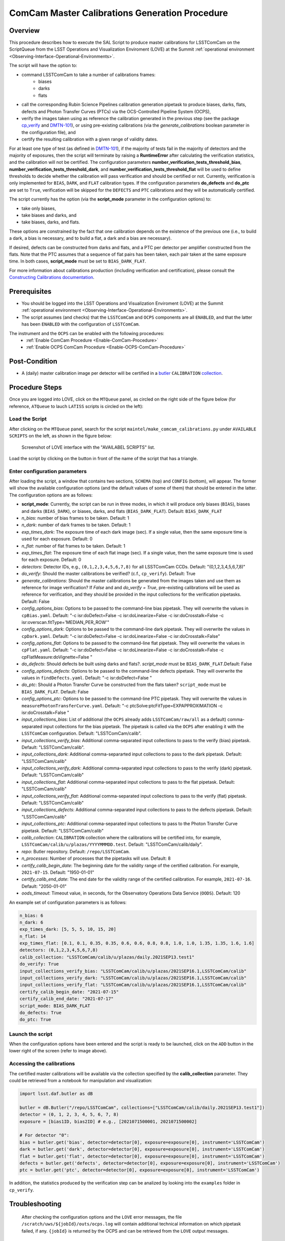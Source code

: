 .. |author| replace:: *Andrés A. Plazas Malagón*
.. If there are no contributors, write "none" between the asterisks. Do not remove the substitution.
.. |contributors| replace:: *none*

.. _ComCam-Master-Calibrations-Procedure:

###############################################
ComCam Master Calibrations Generation Procedure
###############################################

.. _ComCam-Master-Calibrations-Procedure-Overview:

Overview
========

This procedure describes how to execute the SAL Script to produce master calibrations for LSSTComCam on the ScriptQueue from the LSST Operations and Visualization Enviroment (LOVE) at the Summit :ref:`operational environment <Observing-Interface-Operational-Environments>`. 

The script will have the option to: 

- command LSSTComCam to take a number of calibrations frames:
   - biases
   - darks 
   - flats
- call the corresponding Rubin Science Pipelines calibration generation pipetask to produce biases, darks, flats, defects and Photon Transfer Curves (PTCs) via the OCS-Controlled Pipeline System (OCPS),
- verify the images taken using as reference the calibration generated in the previous step (see the package `cp_verify`_ and `DMTN-101`_), or using pre-existing calibrations (via the `generate_calibrations` boolean parameter in the configuration file), and
- certify the resulting calibration with a given range of validity dates.

For at least one type of test (as defined in `DMTN-101`_), if the majority of tests fail in the majority of detectors and the majority of exposures, then the script will terminate by raising a **RuntimeError** after calculating the verification statistics, and the calibration will not be certified. The configuration parameters **number_verification_tests_threshold_bias**, **number_verification_tests_threshold_dark**, and **number_verification_tests_threshold_flat** will be used to define thresholds to decide whether the calibration will pass verification and should be certified or not. Currently, verification is only implemented for ``BIAS``, ``DARK``, and ``FLAT`` calibration types. If the configuration parameters **do_defects** and **do_ptc** are set to ``True``, verification will be skipped for the ``DEFECTS`` and ``PTC`` calibrations and they will be automatically certified.

The script currently has the option (via the **script_mode** parameter in the configuration options) to:

- take only biases, 
- take biases and darks, and 
- take biases, darks, and flats. 
  
These options are constrained by the fact that one calibration depends on the existence of the previous one (i.e., to build a dark, a bias is necessary, and to build a flat, a dark and a bias are necessary).

If desired, defects can be constructed from darks and flats, and a PTC per detector per amplifier constructed from the flats. Note that the PTC assumes that a sequence of flat pairs has been taken, each pair taken at the same exposure time. In both cases, **script_mode** must be set to ``BIAS_DARK_FLAT``.

For more information about calibrations production (including verification and certification), please consult the `Constructing Calibrations documentation`_.

.. _cp_verify: https://github.com/lsst/cp_verify
.. _DMTN-101: https://dmtn-101.lsst.io/
.. _Constructing Calibrations documentation: https://lsst.ncsa.illinois.edu/~czw/pipelines_lsst_io/_build/html/modules/lsst.cp.pipe/constructing-calibrations.html 

.. _ComCam-Master-Calibrations-Procedure-Prerequisites:


Prerequisites
=============

- You should be logged into the LSST Operations and Visualization Enviroment (LOVE) at the Summit :ref:`operational environment <Observing-Interface-Operational-Environments>`.

- The script assumes (and checks) that the ``LSSTComCam`` and ``OCPS`` components are all ``ENABLED``, and that the latter has been ``ENABLED`` with the configuration of ``LSSTComCam``. 
The instrument and the ``OCPS`` can be enabled with the following procedures:
    - :ref:`Enable ComCam Procedure <Enable-ComCam-Procedure>`
    - :ref:`Enable OCPS ComCam Procedure <Enable-OCPS-ComCam-Procedure>`

.. _ComCam-Master-Calibrations-Procedure-Post-Conditions:

Post-Condition
==============

- A (daily) master calibration image per detector will be certified in a `butler`_ ``CALIBRATION`` `collection`_.

.. _butler: https://pipelines.lsst.io/v/daily/modules/lsst.daf.butler/index.html
.. _collection: https://pipelines.lsst.io/v/daily/modules/lsst.daf.butler/organizing.html

.. _ComCam-Master-Calibrations-Procedure-Steps:

Procedure Steps
===============

Once you are logged into LOVE, click on the ``MTQueue`` panel, as circled on the right side of the figure below (for reference, ``ATQueue`` to lauch ``LATISS`` scripts is circled on the left):

.. figure:: ./_static/love-mtqueue-atqueue-panel.png
    :name: MTQueue-love

     Screenshot of LOVE interface with the "MTQueue" pannel.


Load the Script
---------------

After clicking on the ``MTQueue`` panel, search for the script ``maintel/make_comcam_calibrations.py`` under ``AVAILABLE SCRIPTS`` on the left, as shown in the figure below:

.. figure:: ./_static/love-available-scripts.png
    :name: available-scripts-love

    Screenshot of LOVE interface with the "AVAILABEL SCRIPTS" list.
      
Load the script by clicking on the button in front of the name of the script that has a triangle.

Enter configuration parameters
------------------------------

After loading the script, a window that contains two sections, ``SCHEMA`` (top) and ``CONFIG`` (bottom), will appear. The former will show the available configuration options (and the default values of some of them) that should be entered in the latter. The configuration options are as follows:

- **script_mode**: Currently, the script can be run  in three modes, in which  it  will  produce only biases (``BIAS``), biases and darks (``BIAS_DARK``), or biases, darks,
  and flats (``BIAS_DARK_FLAT``). Default: ``BIAS_DARK_FLAT``
- `n_bias`: number of bias frames to be taken. Default: 1 
- `n_dark`: number of dark frames to be taken. Default: 1
- `exp_times_dark`: The exposure time of each dark image (sec). If a single value, then the same exposure time is used for each exposure. Default: 0
- `n_flat`: number of flat frames to be taken. Default: 1
- `exp_times_flat`: The exposure time of each flat image (sec). If a single value, then the same exposure time is used for each exposure. Default: 0
- `detectors`: Detector IDs, e.g., ``(0,1,2,3,4,5,6,7,8)`` for all LSSTComCam CCDs. Default: "(0,1,2,3,4,5,6,7,8)"
- `do_verify`: Should the master calibrations be verified? (c.f., ``cp_verify``). Default:  True
- `generate_calibrations`: Should the master calibrations be generated from the images taken and use them as reference for image verification? If `False` and and `do_verify = True`, pre-existing calibrations will be used as reference for verification, and they should be provided in the input collections for the verification pipetasks. Default: False
- `config_options_bias`: Options to be passed to the command-line bias pipetask. They will overwrite the values in ``cpBias.yaml``. Default: "-c isr:doDefect=False -c isr:doLinearize=False -c isr:doCrosstalk=False -c isr:overscan.fitType='MEDIAN_PER_ROW'"
- `config_options_dark`: Options to be passed to the command-line dark pipetask. They will overwrite the values in ``cpDark.yaml``. Default: "-c isr:doDefect=False -c isr:doLinearize=False -c isr:doCrosstalk=False"
- `config_options_flat`: Options to be passed to the command-line flat pipetask. They will overwrite the values in ``cpFlat.yaml``. Default: "-c isr:doDefect=False -c isr:doLinearize=False -c isr:doCrosstalk=False -c cpFlatMeasure:doVignette=False "
- `do_defects`: Should defects be built using darks and flats?. `script_mode` must be ``BIAS_DARK_FLAT``.Default: False
- `config_options_defects`: Options to be passed to the command-line defects pipetask. They will overwrite the values in ``findDefects.yaml``. Default: "-c isr:doDefect=False "
- `do_ptc`: Should a Photon Transfer Curve be constructed from the flats taken? ``script_mode`` must be ``BIAS_DARK_FLAT``. Default: False
- `config_options_ptc`: Options to be passed to the command-line PTC pipetask. They will overwrite the values in ``measurePhotonTransferCurve.yaml``. Default: "-c ptcSolve:ptcFitType=EXPAPPROXIMATION -c isr:doCrosstalk=False "
- `input_collections_bias`: List of additional (the ``OCPS`` already adds ``LSSTComCam/raw/all`` as a default) comma-separated input collections for the bias pipetask. The pipetask is called via the ``OCPS`` after enabling it with the ``LSSTComCam`` configuration. Default: "LSSTComCam/calib".
- `input_collections_verify_bias`: Additional comma-separated input collections to pass to the verify (bias) pipetask. Default: "LSSTComCam/calib".
- `input_collections_dark`: Additional comma-separarted input collections to pass to the dark pipetask. Default: "LSSTComCam/calib"
- `input_collections_verify_dark`: Additional comma-separated input collections to pass to the verify (dark) pipetask. Default: "LSSTComCam/calib"
- `input_collections_flat`: Additional comma-separated input collections to pass to the flat pipetask. Default: "LSSTComCam/calib"
- `input_collections_verify_flat`: Additional comma-separated input collections to pass to the verify (flat) pipetask. Default: "LSSTComCam/calib"
- `input_collections_defects`: Additional comma-separated input collections to pass to the defects pipetask. Default: "LSSTComCam/calib"
- `input_collections_ptc`: Additional comma-separated input collections to pass to the Photon Transfer Curve pipetask. Default: "LSSTComCam/calib"
- `calib_collection`: ``CALIBRATION`` collection where the calibrations will be certified into, for example, ``LSSTComCam/calib/u/plazas/YYYYMMMDD.test``. Default: "LSSTComCam/calib/daily".
- `repo`: Butler repository. Default: ``/repo/LSSTComCam``.
- `n_processes`: Number of processes that the pipetasks will use. Default: 8
- `certify_calib_begin_date`: The beginning date for the validity range of the certified calibration. For example, ``2021-07-15``. Default: "1950-01-01"
- `certify_calib_end_date`: The end date for the validity range of the certified calibration. For example, ``2021-07-16``. Default: "2050-01-01"
- `oods_timeout`: Timeout value, in seconds, for the Observatory Operations Data Service (``OODS``). Default: 120

An example set of configuration parameters is as follows:

.. code-block:: text

    n_bias: 6
    n_dark: 6
    exp_times_dark: [5, 5, 5, 10, 15, 20]
    n_flat: 14
    exp_times_flat: [0.1, 0.1, 0.35, 0.35, 0.6, 0.6, 0.8, 0.8, 1.0, 1.0, 1.35, 1.35, 1.6, 1.6]
    detectors: (0,1,2,3,4,5,6,7,8)
    calib_collection: "LSSTComCam/calib/u/plazas/daily.2021SEP13.test1"
    do_verify: True
    input_collections_verify_bias: "LSSTComCam/calib/u/plazas/2021SEP16.1,LSSTComCam/calib"
    input_collections_verify_dark: "LSSTComCam/calib/u/plazas/2021SEP16.1,LSSTComCam/calib"
    input_collections_verify_flat: "LSSTComCam/calib/u/plazas/2021SEP16.1,LSSTComCam/calib"
    certify_calib_begin_date: "2021-07-15"
    certify_calib_end_date: "2021-07-17"
    script_mode: BIAS_DARK_FLAT
    do_defects: True
    do_ptc: True

Launch the script
-----------------

When the configuration options have been entered and the script is ready to be launched, click on the ``ADD`` button in the lower right of the screen (refer to image above).

Accessing the calibrations
--------------------------

The certified master calibrations will be available via the collection specified by the **calib_collection** parameter. They could be retrieved from a notebook for manipulation and visualization:

.. code-block:: python
    
    import lsst.daf.butler as dB

    butler = dB.Butler("/repo/LSSTComCam", collections=["LSSTComCam/calib/daily.2021SEP13.test1"])
    detector = (0, 1, 2, 3, 4, 5, 6, 7, 8)
    exposure = [bias1ID, bias2ID] # e.g., [2021071500001, 2021071500002]
    
    # For detector "0":
    bias = butler.get('bias', detector=detector[0], exposure=exposure[0], instrument='LSSTComCam')
    dark = butler.get('dark', detector=detector[0], exposure=exposure[0], instrument='LSSTComCam')
    flat = butler.get('flat', detector=detector[0], exposure=exposure[0], instrument='LSSTComCam')
    defects = butler.get('defects', detector=detector[0], exposure=exposure[0], instrument='LSSTComCam')
    ptc = butler.get('ptc', detector=detector[0], exposure=exposure[0], instrument='LSSTComCam')


In addition, the statistics produced by the verification step can be analized by looking into the ``examples`` folder in ``cp_verify``.

Troubleshooting
===============

    After checking the configuration options and the ``LOVE`` error messages, the file ``/scratch/uws/${jobId}/outs/ocps.log`` will contain additional technical information on which pipetask failed, if any. ``{jobId}`` is returned by the OCPS and can be retrieved from the ``LOVE`` output messages.


.. _ComCam-Master-Calibrations-Procedure-Conditions-Contact-Personnel:

Contact Personnel
=================

This procedure was last modified on |today|.

This procedure was written by |author|.
The following are contributors: |contributors|.
